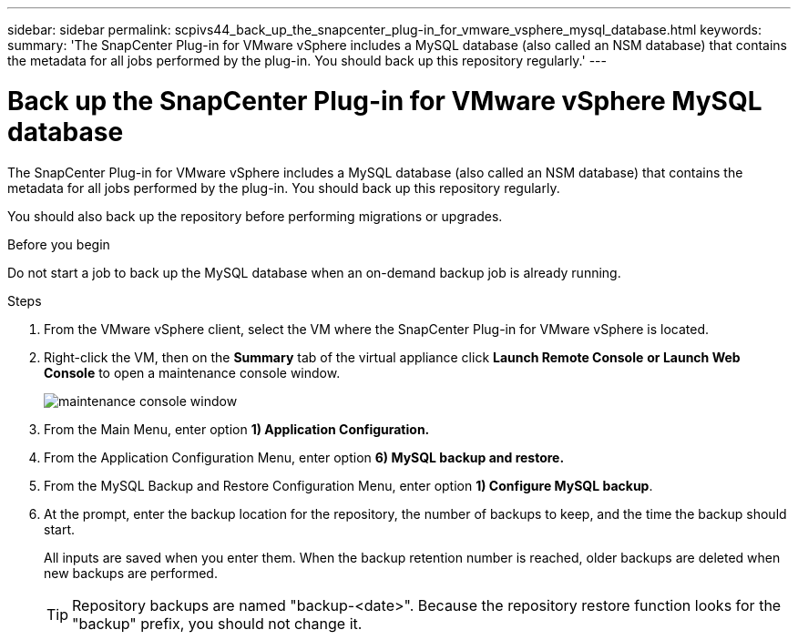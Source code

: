 ---
sidebar: sidebar
permalink: scpivs44_back_up_the_snapcenter_plug-in_for_vmware_vsphere_mysql_database.html
keywords:
summary: 'The SnapCenter Plug-in for VMware vSphere includes a MySQL database (also called an NSM database) that contains the metadata for all jobs performed by the plug-in. You should back up this repository regularly.'
---

= Back up the SnapCenter Plug-in for VMware vSphere MySQL database
:hardbreaks:
:nofooter:
:icons: font
:linkattrs:
:imagesdir: ./media/

//
// This file was created with NDAC Version 2.0 (August 17, 2020)
//
// 2020-09-09 12:24:23.732323
//

[.lead]
The SnapCenter Plug-in for VMware vSphere includes a MySQL database (also called an NSM database) that contains the metadata for all jobs performed by the plug-in. You should back up this repository regularly.

You should also back up the repository before performing migrations or upgrades.

.Before you begin

Do not start a job to back up the MySQL database when an on-demand backup job is already running.

.Steps

. From the VMware vSphere client, select the VM where the SnapCenter Plug-in for VMware vSphere is located.
. Right-click the VM, then on the *Summary* tab of the virtual appliance click *Launch Remote Console* *or Launch Web Console* to open a maintenance console window.
+
image:scpivs44_image21.png["maintenance console window"]

. From the Main Menu, enter option *1) Application Configuration.*
. From the Application Configuration Menu, enter option *6) MySQL backup and restore.*
. From the MySQL Backup and Restore Configuration Menu, enter option *1) Configure MySQL backup*.
. At the prompt, enter the backup location for the repository, the number of backups to keep, and the time the backup should start.
+
All inputs are saved when you enter them. When the backup retention number is reached, older backups are deleted when new backups are performed.
+
[TIP]
Repository backups are named "backup-<date>". Because the repository restore function looks for the "backup" prefix, you should not change it.
// Burt 1433480 Nov 2021 Ronya
